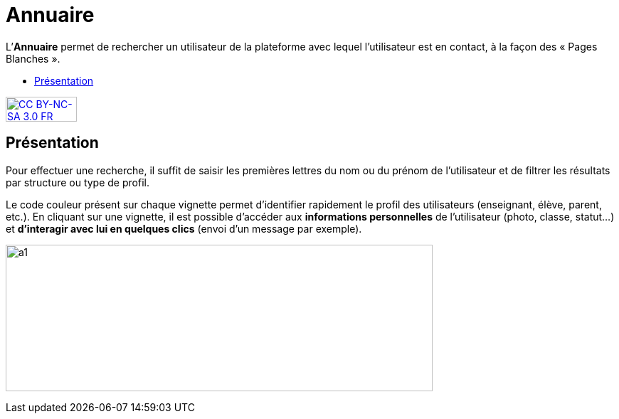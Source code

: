 [[annuaire]]
= Annuaire

L’**Annuaire** permet de rechercher un utilisateur de la plateforme avec
lequel l'utilisateur est en contact, à la façon des « Pages Blanches ».

[[summary]]
* link:index.html?iframe=true#presentation[Présentation]

http://creativecommons.org/licenses/by-nc-sa/3.0/fr/[image:../../wp-content/uploads/2015/03/CC-BY-NC-SA-3.0-FR-300x105.png[CC
BY-NC-SA 3.0 FR,width=100,height=35]]

[[presentation]]
== Présentation

Pour effectuer une recherche, il suffit de saisir les premières lettres
du nom ou du prénom de l'utilisateur et de filtrer les résultats par
structure ou type de profil.

Le code couleur présent sur chaque vignette permet d'identifier
rapidement le profil des utilisateurs (enseignant, élève, parent, etc.).
En cliquant sur une vignette, il est possible d'accéder aux
*informations personnelles* de l'utilisateur (photo, classe, statut…) et
**d'interagir avec lui en quelques clics** (envoi d’un message par
exemple).

image:../../wp-content/uploads/2015/07/a114.png[a1,width=600,height=206]
